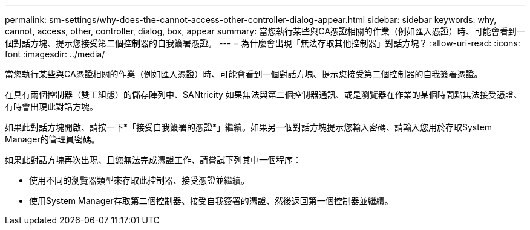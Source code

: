 ---
permalink: sm-settings/why-does-the-cannot-access-other-controller-dialog-appear.html 
sidebar: sidebar 
keywords: why, cannot, access, other, controller, dialog, box, appear 
summary: 當您執行某些與CA憑證相關的作業（例如匯入憑證）時、可能會看到一個對話方塊、提示您接受第二個控制器的自我簽署憑證。 
---
= 為什麼會出現「無法存取其他控制器」對話方塊？
:allow-uri-read: 
:icons: font
:imagesdir: ../media/


[role="lead"]
當您執行某些與CA憑證相關的作業（例如匯入憑證）時、可能會看到一個對話方塊、提示您接受第二個控制器的自我簽署憑證。

在具有兩個控制器（雙工組態）的儲存陣列中、SANtricity 如果無法與第二個控制器通訊、或是瀏覽器在作業的某個時間點無法接受憑證、有時會出現此對話方塊。

如果此對話方塊開啟、請按一下*「接受自我簽署的憑證*」繼續。如果另一個對話方塊提示您輸入密碼、請輸入您用於存取System Manager的管理員密碼。

如果此對話方塊再次出現、且您無法完成憑證工作、請嘗試下列其中一個程序：

* 使用不同的瀏覽器類型來存取此控制器、接受憑證並繼續。
* 使用System Manager存取第二個控制器、接受自我簽署的憑證、然後返回第一個控制器並繼續。

